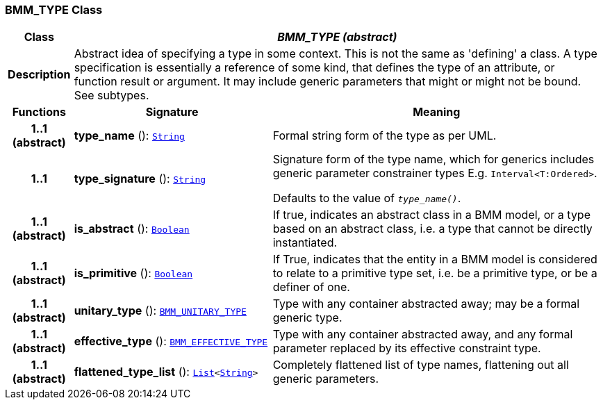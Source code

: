 === BMM_TYPE Class

[cols="^1,3,5"]
|===
h|*Class*
2+^h|*__BMM_TYPE (abstract)__*

h|*Description*
2+a|Abstract idea of specifying a type in some context. This is not the same as 'defining' a class. A type specification is essentially a reference of some kind, that defines the type of an attribute, or function result or argument. It may include generic parameters that might or might not be bound. See subtypes.

h|*Functions*
^h|*Signature*
^h|*Meaning*

h|*1..1 +
(abstract)*
|*type_name* (): `link:/releases/BASE/{base_release}/foundation_types.html#_string_class[String^]`
a|Formal string form of the type as per UML.

h|*1..1*
|*type_signature* (): `link:/releases/BASE/{base_release}/foundation_types.html#_string_class[String^]`
a|Signature form of the type name, which for generics includes generic parameter constrainer types E.g. `Interval<T:Ordered>`.

Defaults to the value of `_type_name()_`.

h|*1..1 +
(abstract)*
|*is_abstract* (): `link:/releases/BASE/{base_release}/foundation_types.html#_boolean_class[Boolean^]`
a|If true, indicates an abstract class in a BMM model, or a type based on an abstract class, i.e. a type that cannot be directly instantiated.

h|*1..1 +
(abstract)*
|*is_primitive* (): `link:/releases/BASE/{base_release}/foundation_types.html#_boolean_class[Boolean^]`
a|If True, indicates that the entity in a BMM model is considered to relate to a primitive type set, i.e. be a primitive type, or be a definer of one.

h|*1..1 +
(abstract)*
|*unitary_type* (): `<<_bmm_unitary_type_class,BMM_UNITARY_TYPE>>`
a|Type with any container abstracted away; may be a formal generic type.

h|*1..1 +
(abstract)*
|*effective_type* (): `<<_bmm_effective_type_class,BMM_EFFECTIVE_TYPE>>`
a|Type with any container abstracted away, and any formal parameter replaced by its effective constraint type.

h|*1..1 +
(abstract)*
|*flattened_type_list* (): `link:/releases/BASE/{base_release}/foundation_types.html#_list_class[List^]<link:/releases/BASE/{base_release}/foundation_types.html#_string_class[String^]>`
a|Completely flattened list of type names, flattening out all generic parameters.
|===
